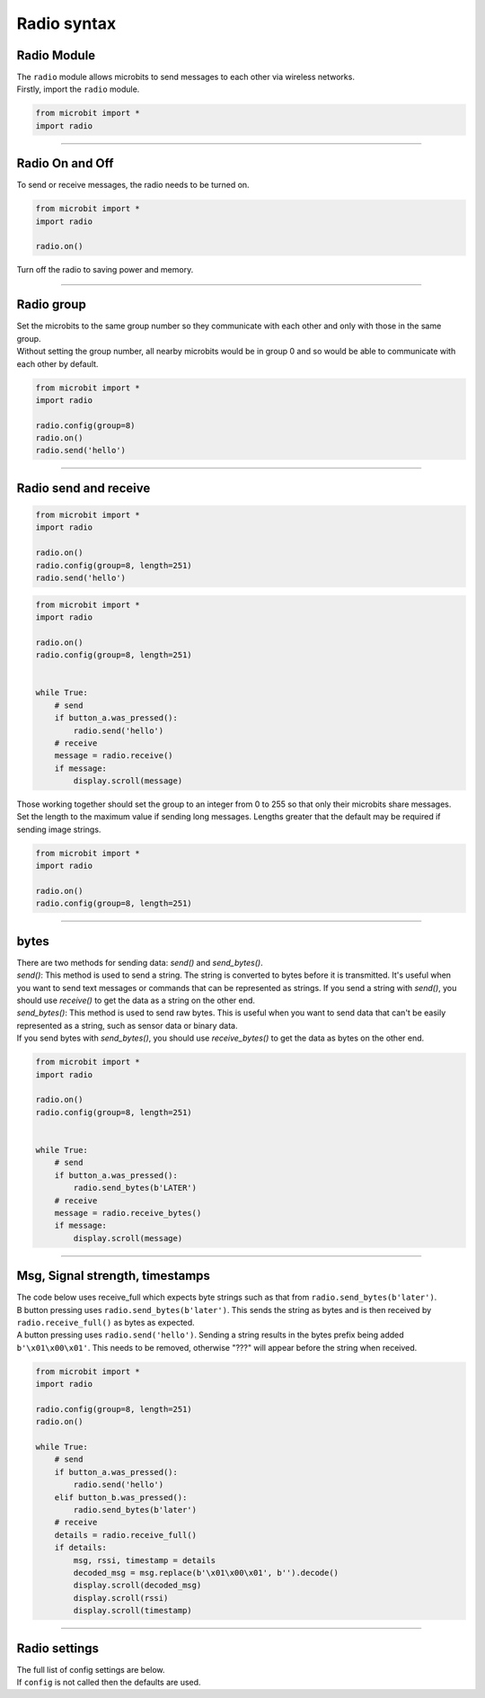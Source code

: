 ====================================================
Radio syntax
====================================================

Radio Module
--------------

.. py:module:: radio

| The ``radio`` module allows microbits to send messages to each other via wireless networks.
| Firstly, import the ``radio`` module.

.. py:attribute:: import radio
    
    Import the radio module

.. code-block:: python

    from microbit import *
    import radio

----

Radio On and Off
-----------------

| To send or receive messages, the radio needs to be turned on.

.. py:function:: on()

    Turns the radio on.

.. code-block:: python

    from microbit import *
    import radio

    radio.on()

| Turn off the radio to saving power and memory.

.. py:function:: off()

    Turns off the radio, thus saving power and memory.

----

Radio group
------------------------

| Set the microbits to the same group number so they communicate with each other and only with those in the same group.
| Without setting the group number, all nearby microbits would be in group 0 and so would be able to communicate with each other by default.

.. py:function:: config(group=0)

    The ``group`` (default=0) is an 8-bit value (0-255) used with the
    ``address`` when filtering messages. Conceptually, "address" is like a
    house/office address and "group" is like the person at that address to
    which you want to send your message.

.. code-block:: python

    from microbit import *
    import radio

    radio.config(group=8)
    radio.on()
    radio.send('hello')

----

Radio send and receive
------------------------

.. py:function:: send(message)

    Sends a message string. This is the equivalent of
    ``send_bytes(bytes(message, 'utf8'))`` but with ``b'\x01\x00\x01'``
    prepended to the front (to make it compatible with other platforms that
    target the microbit).

.. code-block:: python

    from microbit import *
    import radio

    radio.on()
    radio.config(group=8, length=251)
    radio.send('hello')


.. py:function:: receive()

    Works in exactly the same way as ``receive_bytes`` but returns  whatever was sent.

    Currently, it's equivalent to ``str(receive_bytes(), 'utf8')`` but with a
    check that the first three bytes are ``b'\x01\x00\x01'`` (to make it
    compatible with other platforms that may target the microbit). It strips
    the prepended bytes before converting to a string.

    A ``ValueError`` exception is raised if conversion to a string fails.

.. code-block:: python

    from microbit import *
    import radio

    radio.on()
    radio.config(group=8, length=251)
    

    while True:
        # send
        if button_a.was_pressed():
            radio.send('hello')
        # receive
        message = radio.receive()
        if message:
            display.scroll(message)



| Those working together should set the group to an integer from 0 to 255 so that only their microbits share messages.
| Set the length to the maximum value if sending long messages. Lengths greater that the default may be required if sending image strings.

.. code-block:: python

    from microbit import *
    import radio

    radio.on()
    radio.config(group=8, length=251)

----

bytes
-------------

| There are two methods for sending data: `send()` and `send_bytes()`.
| `send()`: This method is used to send a string. The string is converted to bytes before it is transmitted. It's useful when you want to send text messages or commands that can be represented as strings. If you send a string with `send()`, you should use `receive()` to get the data as a string on the other end.
| `send_bytes()`: This method is used to send raw bytes. This is useful when you want to send data that can't be easily represented as a string, such as sensor data or binary data.
| If you send bytes with `send_bytes()`, you should use `receive_bytes()` to get the data as bytes on the other end. 


.. py:function:: send_bytes(message)

    Sends a message containing bytes.

.. py:function:: receive_bytes()

    Receive the next incoming message on the message queue. Returns ``None`` if
    there are no pending messages. Messages are returned as bytes.

.. py:function:: receive_bytes_into(buffer)

    Receive the next incoming message on the message queue. Copies the message
    into ``buffer``, trimming the end of the message if necessary.
    Returns ``None`` if there are no pending messages, otherwise it returns the length
    of the message (which might be more than the length of the buffer).

.. code-block:: python

    from microbit import *
    import radio

    radio.on()
    radio.config(group=8, length=251)
    

    while True:
        # send
        if button_a.was_pressed():
            radio.send_bytes(b'LATER')
        # receive
        message = radio.receive_bytes()
        if message:
            display.scroll(message)

----

Msg, Signal strength, timestamps
----------------------------------

.. py:function:: receive_full()

    Returns a tuple containing three values representing the next incoming
    message on the message queue. If there are no pending messages then
    ``None`` is returned.

    The three values in the tuple represent:

    * the next incoming message on the message queue as bytes.
    * the RSSI (signal strength): a value between 0 (strongest) and -255 (weakest) as measured in dBm.
    * a microsecond timestamp: the value returned by ``time.ticks_us()`` when the message was received.
    
    This function is useful for providing information needed for triangulation
    and/or trilateration (using distances) with other microbit devices.

| The code below uses receive_full which expects byte strings such as that from ``radio.send_bytes(b'later')``.
| B button pressing uses ``radio.send_bytes(b'later')``. This sends the string as bytes and is then received by ``radio.receive_full()`` as bytes as expected.
| A button pressing uses  ``radio.send('hello')``. Sending a string results in the bytes prefix being added ``b'\x01\x00\x01'``. This needs to be removed, otherwise "???" will appear before the string when received.


.. code-block:: python

    from microbit import *
    import radio

    radio.config(group=8, length=251)
    radio.on()

    while True:
        # send
        if button_a.was_pressed():
            radio.send('hello')
        elif button_b.was_pressed():
            radio.send_bytes(b'later')
        # receive
        details = radio.receive_full()
        if details:
            msg, rssi, timestamp = details
            decoded_msg = msg.replace(b'\x01\x00\x01', b'').decode()
            display.scroll(decoded_msg)
            display.scroll(rssi)
            display.scroll(timestamp)

----

Radio settings
-----------------------

| The full list of config settings are below. 
| If ``config`` is not called then the defaults are used.

.. py:function:: config(length=32, queue=3, channel=7, power=6, address=0x75626974, group=0, data_rate=radio.RATE_1MBIT)

    Configures various keyword based settings relating to the radio.

    The ``length`` (default=32) defines the maximum length, in bytes, of a
    message sent via the radio. 1 character = 1 byte. It can be up to 251 bytes long (254 - 3 bytes
    for S0, LENGTH and S1 preamble; the S0, LENGTH, and S1 are parts of the packet structure used in radio communication and are used to indicate the start of a packet, the length of the packet, and for error checking, respectively). 

    The ``queue`` (default=3) specifies the number of messages that can be
    stored on the incoming message queue. If there are no spaces left on the
    queue for incoming messages, then the incoming message is dropped.

    The ``channel`` (default=7) can be an integer value from 0 to 83
    (inclusive) that defines an arbitrary "channel" to which the radio is
    tuned. Messages will be sent via this channel and only messages received
    via this channel will be put onto the incoming message queue. Each step is
    1MHz wide, based at 2400MHz.

    The ``power`` (default=6) is an integer value from 0 to 7 (inclusive) to
    indicate the strength of signal used when broadcasting a message. The
    higher the value the stronger the signal, but the more power is consumed
    by the device. The numbering translates to positions in the following list
    of dBm (decibel milli-watt) values: [-30, -20, -16, -12, -8, -4, 0, 4].

    The ``address`` (default=0x75626974) is an arbitrary name, expressed as a
    32-bit address, that's used to filter incoming packets at the hardware
    level, keeping only those that match the address you set. The default used
    by other microbit related platforms is the default setting used here.

    The ``group`` (default=0) is an 8-bit value (0-255) used with the
    ``address`` when filtering messages. Conceptually, "address" is like a
    house/office address and "group" is like the person at that address to
    which you want to send your message.

    The ``data_rate`` (default=radio.RATE_1MBIT) indicates the speed at which
    data throughput takes place. Can be one of the following constants defined
    in the ``radio`` module : ``RATE_1MBIT`` or ``RATE_2MBIT``.

    .. note::

        A lower data rate of of 250kbit/sec is supported in microbit V1, and
        may be possible with microbit V2, but it is not guaranteed to work on
        all devices. To access this hidden feature for compatibility with V1
        pass ``2`` to the ``data_rate`` argument.



.. py:function:: reset()

    Reset the settings to their default values for the ``config`` function.


